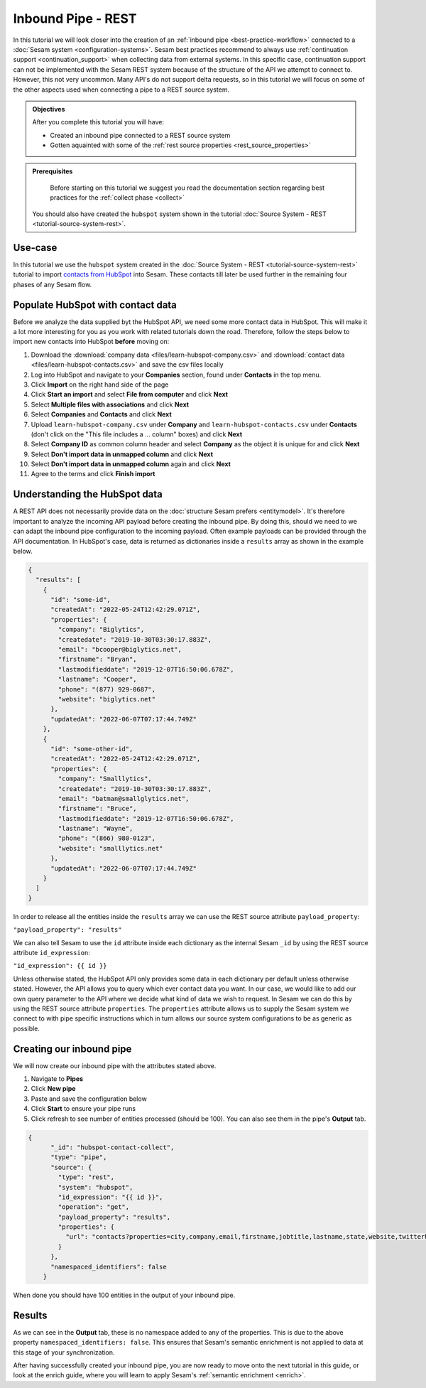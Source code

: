 -------------------
Inbound Pipe - REST
-------------------

In this tutorial we will look closer into the creation of an :ref:`inbound pipe <best-practice-workflow>` connected to a :doc:`Sesam system <configuration-systems>`. Sesam best practices recommend to always use :ref:`continuation support <continuation_support>` when collecting data from external systems. In this specific case, continuation support can not be implemented with the Sesam REST system because of the structure of the API we attempt to connect to. However, this not very uncommon. Many API's do not support delta requests, so in this tutorial we will focus on some of the other aspects used when connecting a pipe to a REST source system.

.. admonition:: Objectives

  After you complete this tutorial you will have:

  - Created an inbound pipe connected to a REST source system
  - Gotten aquainted with some of the :ref:`rest source properties <rest_source_properties>` 

.. admonition:: Prerequisites
	
	Before starting on this tutorial we suggest you read the documentation section regarding best practices for the :ref:`collect phase <collect>`

  You should also have created the ``hubspot`` system shown in the tutorial :doc:`Source System - REST <tutorial-source-system-rest>`.


Use-case
--------

In this tutorial we use the ``hubspot`` system created in the :doc:`Source System - REST <tutorial-source-system-rest>` tutorial to import `contacts from HubSpot <https://developers.hubspot.com/docs/api/crm/contacts>`_ into Sesam. These contacts till later be used further in the remaining four phases of any Sesam flow.

Populate HubSpot with contact data
----------------------------------

Before we analyze the data supplied byt the HubSpot API, we need some more contact data in HubSpot. This will make it a lot more interesting for you as you work with related tutorials down the road. Therefore, follow the steps below to import new contacts into HubSpot **before** moving on: 

#. Download the :download:`company data <files/learn-hubspot-company.csv>` and :download:`contact data <files/learn-hubspot-contacts.csv>` and save the csv files locally
#. Log into HubSpot and navigate to your **Companies** section, found under **Contacts** in the top menu.
#. Click **Import** on the right hand side of the page
#. Click **Start an import** and select **File from computer** and click **Next**
#. Select **Multiple files with associations** and click **Next**
#. Select **Companies** and **Contacts** and click **Next** 
#. Upload ``learn-hubspot-company.csv`` under **Company** and ``learn-hubspot-contacts.csv`` under **Contacts** (don't click on the "This file includes a ... column" boxes) and click **Next**
#. Select **Company ID** as common column header and select **Company** as the object it is unique for and click **Next**
#. Select **Don't import data in unmapped column** and click **Next**
#. Select **Don't import data in unmapped column** again and click **Next**
#. Agree to the terms and click **Finish import**

Understanding the HubSpot data
------------------------------

A REST API does not necessarily provide data on the :doc:`structure Sesam prefers <entitymodel>`. It's therefore important to analyze the incoming API payload before creating the inbound pipe. By doing this, should we need to we can adapt the inbound pipe configuration to the incoming payload. Often example payloads can be provided through the API documentation. In HubSpot's case, data is returned as dictionaries inside a ``results`` array as shown in the example below.

.. code-block:: json
  
    {
      "results": [
        { 
          "id": "some-id",
          "createdAt": "2022-05-24T12:42:29.071Z",
          "properties": {
            "company": "Biglytics",
            "createdate": "2019-10-30T03:30:17.883Z",
            "email": "bcooper@biglytics.net",
            "firstname": "Bryan",
            "lastmodifieddate": "2019-12-07T16:50:06.678Z",
            "lastname": "Cooper",
            "phone": "(877) 929-0687",
            "website": "biglytics.net"
          },
          "updatedAt": "2022-06-07T07:17:44.749Z"
        },
        { 
          "id": "some-other-id",
          "createdAt": "2022-05-24T12:42:29.071Z",
          "properties": {
            "company": "Smalllytics",
            "createdate": "2019-10-30T03:30:17.883Z",
            "email": "batman@smallglytics.net",
            "firstname": "Bruce",
            "lastmodifieddate": "2019-12-07T16:50:06.678Z",
            "lastname": "Wayne",
            "phone": "(866) 980-0123",
            "website": "smalllytics.net"
          },
          "updatedAt": "2022-06-07T07:17:44.749Z"
        }
      ]
    }

In order to release all the entities inside the ``results`` array we can use the REST source attribute ``payload_property``:

``"payload_property": "results"``

We can also tell Sesam to use the ``id`` attribute inside each dictionary as the internal Sesam ``_id`` by using the REST source attribute ``id_expression``:

``"id_expression": {{ id }}`` 

Unless otherwise stated, the HubSpot API only provides some data in each dictionary per default unless otherwise stated. However, the API allows you to query which ever contact data you want. In our case, we would like to add our own query parameter to the API where we decide what kind of data we wish to request. In Sesam we can do this by using the REST source attribute ``properties``. The ``properties`` attribute allows us to supply the Sesam system we connect to with pipe specific instructions which in turn allows our source system configurations to be as generic as possible.

Creating our inbound pipe
-------------------------

We will now create our inbound pipe with the attributes stated above.

#. Navigate to **Pipes**
#. Click **New pipe**
#. Paste and save the configuration below
#. Click **Start** to ensure your pipe runs 
#. Click refresh to see number of entities processed (should be 100). You can also see them in the pipe's **Output** tab. 

.. code-block:: json
  
    {
	  "_id": "hubspot-contact-collect",
	  "type": "pipe",
	  "source": {
	    "type": "rest",
	    "system": "hubspot",
	    "id_expression": "{{ id }}",
	    "operation": "get",
	    "payload_property": "results",
	    "properties": {
	      "url": "contacts?properties=city,company,email,firstname,jobtitle,lastname,state,website,twitterhandle&associations=companies&limit=100"
	    }
	  },
	  "namespaced_identifiers": false
	}

When done you should have 100 entities in the output of your inbound pipe. 

Results
-------

As we can see in the **Output** tab, these is no namespace added to any of the properties. This is due to the above property ``namespaced_identifiers: false``. This ensures that Sesam's semantic enrichment is not applied to data at this stage of your synchronization.

.. image:: images/tutorials/tutorial-hubspot-contacts-collect-output.png
    :width: 1500px
    :align: center
    :alt: Generic pipe concept    

After having successfully created your inbound pipe, you are now ready to move onto the next tutorial in this guide, or look at the enrich guide, where you will learn to apply Sesam's :ref:`semantic enrichment <enrich>`.

